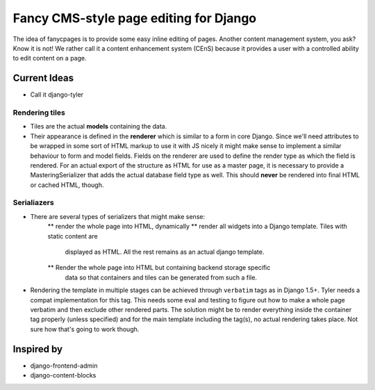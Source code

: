 =======================================
Fancy CMS-style page editing for Django
=======================================

The idea of fanycpages is to provide some easy inline editing of pages. Another
content management system, you ask? Know it is not! We rather call it a content
enhancement system (CEnS) because it provides a user with a controlled
ability to edit content on a page.


Current Ideas
=============

* Call it django-tyler

Rendering tiles
---------------

* Tiles are the actual **models** containing the data.
* Their appearance is defined in the **renderer** which is similar to a
  form in core Django. Since we'll need attributes to be wrapped in some sort
  of HTML markup to use it with JS nicely it might make sense to implement a
  similar behaviour to form and model fields. Fields on the renderer are used
  to define the render type as which the field is rendered.
  For an actual export of the structure as HTML for use as a master page, it is
  necessary to provide a MasteringSerializer that adds the actual database field
  type as well. This should **never** be rendered into final HTML or cached
  HTML, though.

Serialiazers
------------

* There are several types of serializers that might make sense:
    ** render the whole page into HTML, dynamically
    ** render all widgets into a Django template. Tiles with static content are
        displayed as HTML. All the rest remains as an actual django template.
    ** Render the whole page into HTML but containing backend storage specific
        data so that containers and tiles can be generated from such a file.

* Rendering the template in multiple stages can be achieved through
  ``verbatim`` tags as in Django 1.5+. Tyler needs a compat implementation for
  this tag. This needs some eval and testing to figure out how to make a whole
  page verbatim and then exclude other rendered parts. The solution might be
  to render everything inside the container tag properly (unless specified) and
  for the main template including the tag(s), no actual rendering takes place.
  Not sure how that's going to work though.


Inspired by
===========

* django-frontend-admin
* django-content-blocks
